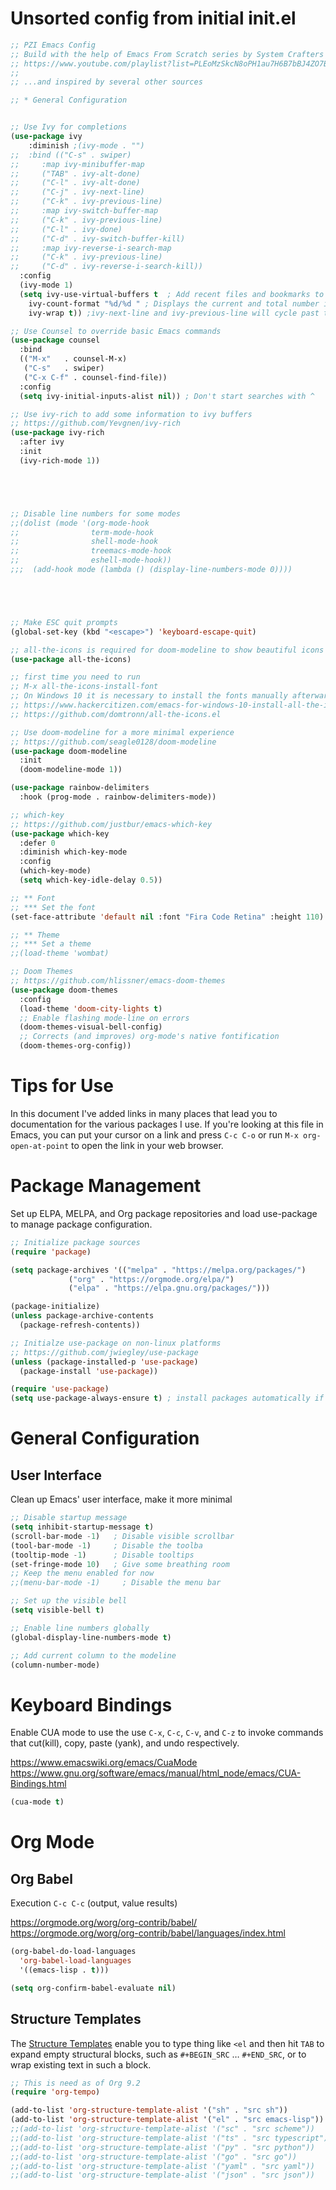 #+TITLE PZI Emacs Configuration 
#+PROPERTY: header-args:emacs-lisp :tangle ./init.el

* Unsorted config from initial init.el
#+BEGIN_SRC emacs-lisp
  ;; PZI Emacs Config
  ;; Build with the help of Emacs From Scratch series by System Crafters
  ;; https://www.youtube.com/playlist?list=PLEoMzSkcN8oPH1au7H6B7bBJ4ZO7BXjSZ
  ;;
  ;; ...and inspired by several other sources

  ;; * General Configuration
 

  ;; Use Ivy for completions
  (use-package ivy
      :diminish ;(ivy-mode . "")
  ;;  :bind (("C-s" . swiper)
  ;;	 :map ivy-minibuffer-map
  ;;	 ("TAB" . ivy-alt-done)
  ;;	 ("C-l" . ivy-alt-done)
  ;;	 ("C-j" . ivy-next-line)
  ;;	 ("C-k" . ivy-previous-line)
  ;;	 :map ivy-switch-buffer-map
  ;;	 ("C-k" . ivy-previous-line)
  ;;	 ("C-l" . ivy-done)
  ;;	 ("C-d" . ivy-switch-buffer-kill)
  ;;	 :map ivy-reverse-i-search-map
  ;;	 ("C-k" . ivy-previous-line)
  ;;	 ("C-d" . ivy-reverse-i-search-kill))
    :config
    (ivy-mode 1)
    (setq ivy-use-virtual-buffers t  ; Add recent files and bookmarks to the ivy-switch-buffer
	  ivy-count-format "%d/%d " ; Displays the current and total number in the collection in the prompt
	  ivy-wrap t)) ;ivy-next-line and ivy-previous-line will cycle past the last and the first candidates respectively. 

  ;; Use Counsel to override basic Emacs commands 
  (use-package counsel
    :bind
    (("M-x"   . counsel-M-x)
     ("C-s"   . swiper)
     ("C-x C-f" . counsel-find-file))
    :config
    (setq ivy-initial-inputs-alist nil)) ; Don't start searches with ^

  ;; Use ivy-rich to add some information to ivy buffers
  ;; https://github.com/Yevgnen/ivy-rich
  (use-package ivy-rich
    :after ivy
    :init
    (ivy-rich-mode 1))





  ;; Disable line numbers for some modes
  ;;(dolist (mode '(org-mode-hook
  ;;                term-mode-hook
  ;;                shell-mode-hook
  ;;                treemacs-mode-hook
  ;;                eshell-mode-hook))
  ;;;  (add-hook mode (lambda () (display-line-numbers-mode 0))))





  ;; Make ESC quit prompts
  (global-set-key (kbd "<escape>") 'keyboard-escape-quit)

  ;; all-the-icons is required for doom-modeline to show beautiful icons
  (use-package all-the-icons)

  ;; first time you need to run
  ;; M-x all-the-icons-install-font
  ;; On Windows 10 it is necessary to install the fonts manually afterwards
  ;; https://www.hackercitizen.com/emacs-for-windows-10-install-all-the-icons/
  ;; https://github.com/domtronn/all-the-icons.el

  ;; Use doom-modeline for a more minimal experience
  ;; https://github.com/seagle0128/doom-modeline
  (use-package doom-modeline
    :init
    (doom-modeline-mode 1))

  (use-package rainbow-delimiters
    :hook (prog-mode . rainbow-delimiters-mode))

  ;; which-key
  ;; https://github.com/justbur/emacs-which-key
  (use-package which-key
    :defer 0
    :diminish which-key-mode
    :config
    (which-key-mode)
    (setq which-key-idle-delay 0.5))

  ;; ** Font
  ;; *** Set the font
  (set-face-attribute 'default nil :font "Fira Code Retina" :height 110)

  ;; ** Theme
  ;; *** Set a theme
  ;;(load-theme 'wombat)

  ;; Doom Themes
  ;; https://github.com/hlissner/emacs-doom-themes
  (use-package doom-themes
    :config
    (load-theme 'doom-city-lights t)
    ;; Enable flashing mode-line on errors
    (doom-themes-visual-bell-config)
    ;; Corrects (and improves) org-mode's native fontification
    (doom-themes-org-config))
#+END_SRC

* Tips for Use
  In this document I've added links in many places that lead you to documentation for the
  various packages I use. If you're looking at this file in Emacs, you can put your cursor
  on a link and press =C-c C-o= or run =M-x org-open-at-point= to open the link in your web browser.
* Package Management
  Set up ELPA, MELPA, and Org package repositories and load use-package to manage package configuration.
  #+begin_src emacs-lisp
     ;; Initialize package sources
     (require 'package)

     (setq package-archives '(("melpa" . "https://melpa.org/packages/")
			      ("org" . "https://orgmode.org/elpa/")
			      ("elpa" . "https://elpa.gnu.org/packages/")))

     (package-initialize)
     (unless package-archive-contents
       (package-refresh-contents))

     ;; Initialze use-package on non-linux platforms
     ;; https://github.com/jwiegley/use-package
     (unless (package-installed-p 'use-package)
       (package-install 'use-package))

     (require 'use-package)
     (setq use-package-always-ensure t) ; install packages automatically if not already present on the system
  #+end_src
  
* General Configuration
** User Interface
   Clean up Emacs' user interface, make it more minimal
  #+begin_src emacs-lisp
    ;; Disable startup message
    (setq inhibit-startup-message t)
    (scroll-bar-mode -1)   ; Disable visible scrollbar
    (tool-bar-mode -1)     ; Disable the toolba
    (tooltip-mode -1)      ; Disable tooltips
    (set-fringe-mode 10)   ; Give some breathing room
    ;; Keep the menu enabled for now
    ;;(menu-bar-mode -1)     ; Disable the menu bar

    ;; Set up the visible bell
    (setq visible-bell t)

    ;; Enable line numbers globally
    (global-display-line-numbers-mode t)

    ;; Add current column to the modeline
    (column-number-mode)

  #+end_src

* Keyboard Bindings

  Enable CUA mode to use the use =C-x=, =C-c=, =C-v=, and =C-z= to invoke
  commands that cut(kill), copy, paste (yank), and undo respectively.

  https://www.emacswiki.org/emacs/CuaMode
  https://www.gnu.org/software/emacs/manual/html_node/emacs/CUA-Bindings.html
  
  #+begin_src emacs-lisp
    (cua-mode t)
  #+end_src
  
* Org Mode
** Org Babel
   Execution =C-c C-c= (output, value results)

   [[https://orgmode.org/worg/org-contrib/babel/]]
   [[https://orgmode.org/worg/org-contrib/babel/languages/index.html]]

   #+begin_src emacs-lisp
     (org-babel-do-load-languages
       'org-babel-load-languages
       '((emacs-lisp . t)))

     (setq org-confirm-babel-evaluate nil)
   #+end_src
   
** Structure Templates
   The [[https://orgmode.org/manual/Structure-Templates.html#Structure-Templates][Structure Templates]] enable you to type thing like =<el= and then hit =TAB= to expand
   empty structural blocks, such as =#+BEGIN_SRC= ... =#+END_SRC=, or to wrap existing text
   in such a block.

#+BEGIN_SRC emacs-lisp
  ;; This is need as of Org 9.2
  (require 'org-tempo)

  (add-to-list 'org-structure-template-alist '("sh" . "src sh"))
  (add-to-list 'org-structure-template-alist '("el" . "src emacs-lisp"))
  ;;(add-to-list 'org-structure-template-alist '("sc" . "src scheme"))
  ;;(add-to-list 'org-structure-template-alist '("ts" . "src typescript"))
  ;;(add-to-list 'org-structure-template-alist '("py" . "src python"))
  ;;(add-to-list 'org-structure-template-alist '("go" . "src go"))
  ;;(add-to-list 'org-structure-template-alist '("yaml" . "src yaml"))
  ;;(add-to-list 'org-structure-template-alist '("json" . "src json"))
#+END_SRC


#+begin_src emacs-lisp
